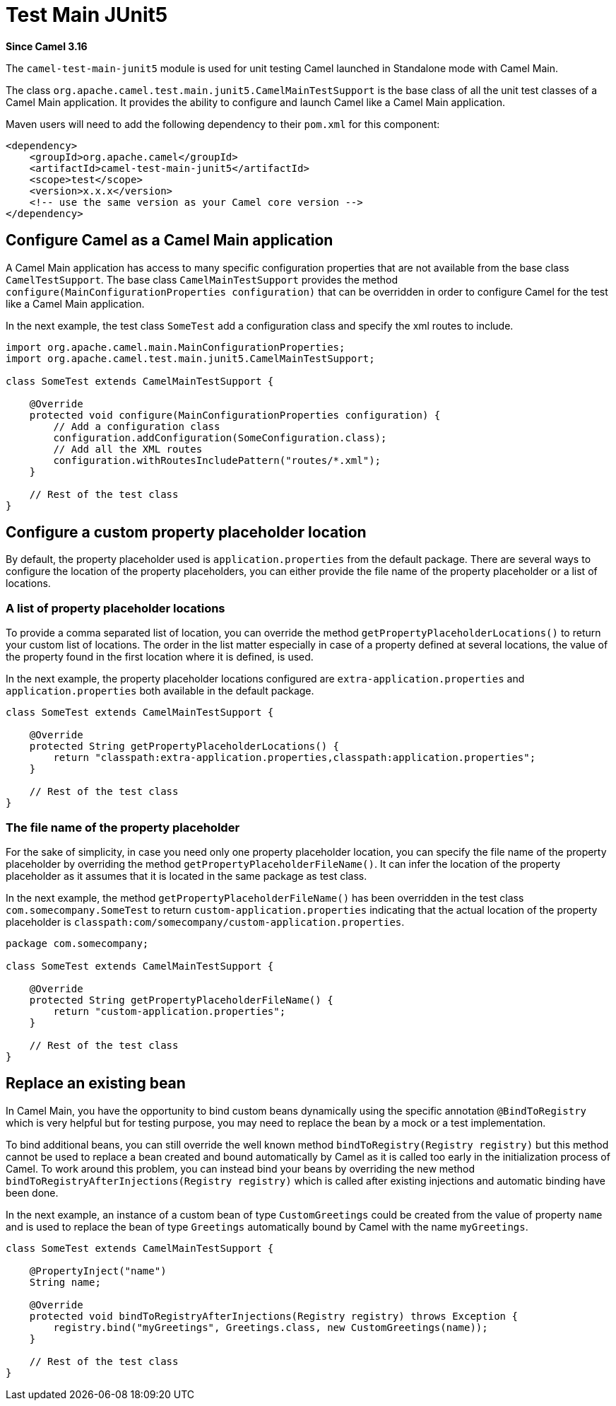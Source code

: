 = Test Main JUnit5 Component
:doctitle: Test Main JUnit5
:shortname: test-main-junit5
:artifactid: camel-test-main-junit5
:description: Camel unit testing with Main and JUnit 5
:since: 3.16
:supportlevel: Preview

*Since Camel {since}*

The `camel-test-main-junit5` module is used for unit testing Camel launched in Standalone mode with Camel Main.

The class `org.apache.camel.test.main.junit5.CamelMainTestSupport` is the base class of all the unit test classes of a Camel Main application. It provides the ability to configure and launch Camel like a Camel Main application.

Maven users will need to add the following dependency to
their `pom.xml` for this component:

[source,xml]
----
<dependency>
    <groupId>org.apache.camel</groupId>
    <artifactId>camel-test-main-junit5</artifactId>
    <scope>test</scope>
    <version>x.x.x</version>
    <!-- use the same version as your Camel core version -->
</dependency>
----

== Configure Camel as a Camel Main application

A Camel Main application has access to many specific configuration properties that are not available from the base class `CamelTestSupport`. The base class `CamelMainTestSupport` provides the method `configure(MainConfigurationProperties configuration)` that can be overridden in order to configure Camel for the test like a Camel Main application.

In the next example, the test class `SomeTest` add a configuration class and specify the xml routes to include.

[source,java]
----
import org.apache.camel.main.MainConfigurationProperties;
import org.apache.camel.test.main.junit5.CamelMainTestSupport;

class SomeTest extends CamelMainTestSupport {

    @Override
    protected void configure(MainConfigurationProperties configuration) {
        // Add a configuration class
        configuration.addConfiguration(SomeConfiguration.class);
        // Add all the XML routes
        configuration.withRoutesIncludePattern("routes/*.xml");
    }

    // Rest of the test class
}
----

== Configure a custom property placeholder location

By default, the property placeholder used is `application.properties` from the default package. There are several ways to configure the location of the property placeholders, you can either provide the file name of the property placeholder or a list of locations.

=== A list of property placeholder locations

To provide a comma separated list of location, you can override the method `getPropertyPlaceholderLocations()` to return your custom list of locations. The order in the list matter especially in case of a property defined at several locations, the value of the property found in the first location where it is defined, is used.

In the next example, the property placeholder locations configured are `extra-application.properties` and `application.properties` both available in the default package.

[source,java]
----
class SomeTest extends CamelMainTestSupport {

    @Override
    protected String getPropertyPlaceholderLocations() {
        return "classpath:extra-application.properties,classpath:application.properties";
    }

    // Rest of the test class
}
----

=== The file name of the property placeholder

For the sake of simplicity, in case you need only one property placeholder location, you can specify the file name of the property placeholder by overriding the method `getPropertyPlaceholderFileName()`. It can infer the location of the property placeholder as it assumes that it is located in the same package as test class.

In the next example, the method `getPropertyPlaceholderFileName()` has been overridden in the test class `com.somecompany.SomeTest` to return `custom-application.properties` indicating that the actual location of the property placeholder is `classpath:com/somecompany/custom-application.properties`.

[source,java]
----
package com.somecompany;

class SomeTest extends CamelMainTestSupport {

    @Override
    protected String getPropertyPlaceholderFileName() {
        return "custom-application.properties";
    }

    // Rest of the test class
}
----

== Replace an existing bean

In Camel Main, you have the opportunity to bind custom beans dynamically using the specific annotation `@BindToRegistry` which is very helpful but for testing purpose, you may need to replace the bean by a mock or a test implementation.

To bind additional beans, you can still override the well known method `bindToRegistry(Registry registry)` but this method cannot be used to replace a bean created and bound automatically by Camel as it is called too early in the initialization process of Camel. To work around this problem, you can instead bind your beans by overriding the new method `bindToRegistryAfterInjections(Registry registry)` which is called after existing injections and automatic binding have been done.

In the next example, an instance of a custom bean of type `CustomGreetings` could be created from the value of property `name` and is used to replace the bean of type `Greetings` automatically bound by Camel with the name `myGreetings`.

[source,java]
----
class SomeTest extends CamelMainTestSupport {

    @PropertyInject("name")
    String name;

    @Override
    protected void bindToRegistryAfterInjections(Registry registry) throws Exception {
        registry.bind("myGreetings", Greetings.class, new CustomGreetings(name));
    }

    // Rest of the test class
}
----